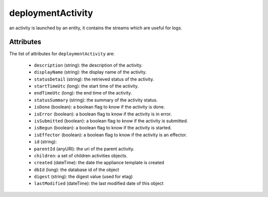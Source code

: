 .. Copyright FUJITSU LIMITED 2016-2019

.. _deploymentactivity-object:

deploymentActivity
==================

an activity is launched by an entity, it contains the streams which are useful for logs.

Attributes
~~~~~~~~~~

The list of attributes for ``deploymentActivity`` are:

	* ``description`` (string): the description of the activity.
	* ``displayName`` (string): the display name of the activity.
	* ``statusDetail`` (string): the retrieved status of the activity.
	* ``startTimeUtc`` (long): the start time of the activity.
	* ``endTimeUtc`` (long): the end time of the activity.
	* ``statusSummary`` (string): the summary of the activity status.
	* ``isDone`` (boolean): a boolean flag to know if the activity is done.
	* ``isError`` (boolean): a boolean flag to know if the activity is in error.
	* ``isSubmitted`` (boolean): a boolean flag to know if the activity is submitted.
	* ``isBegun`` (boolean): a boolean flag to know if the activity is started.
	* ``isEffector`` (boolean): a boolean flag to know if the activity is an effector.
	* ``id`` (string): 
	* ``parentId`` (anyURI): the uri of the parent activity.
	* ``children``: a set of children activities objects.
	* ``created`` (dateTime): the date the appliance template is created
	* ``dbId`` (long): the database id of the object
	* ``digest`` (string): the digest value (used for etag)
	* ``lastModified`` (dateTime): the last modified date of this object


